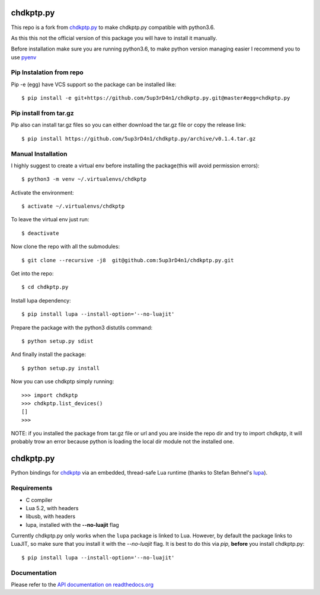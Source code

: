 ==========
chdkptp.py
==========

This repo is a fork from  `chdkptp.py <https://github.com/jbaiter/chdkptp.py>`_
to make chdkptp.py compatible with python3.6.

As this this not the official version of this package you will have to install it manually.

Before installation make sure you are running python3.6, to make python version managing easier
I recommend you to use `pyenv <https://github.com/pyenv/pyenv>`_

Pip Instalation from repo
===============
Pip -e (egg) have VCS support so the package can be installed like::

    $ pip install -e git+https://github.com/5up3rD4n1/chdkptp.py.git@master#egg=chdkptp.py

Pip install from tar.gz
=======================
Pip also can install tar.gz files so you can either download the tar.gz file or copy the release link::

    $ pip install https://github.com/5up3rD4n1/chdkptp.py/archive/v0.1.4.tar.gz

Manual Installation
==================

I highly suggest to create a virtual env before installing the package(this will avoid permission errors)::

    $ python3 -m venv ~/.virtualenvs/chdkptp

Activate the environment::

    $ activate ~/.virtualenvs/chdkptp

To leave the virtual env just run::

    $ deactivate

Now clone the repo with all the submodules::

    $ git clone --recursive -j8  git@github.com:5up3rD4n1/chdkptp.py.git

Get into the repo::

    $ cd chdkptp.py

Install lupa dependency::

    $ pip install lupa --install-option='--no-luajit'

Prepare the package with the python3 distutils command::

    $ python setup.py sdist

And finally install the package::

    $ python setup.py install

Now you can use chdkptp simply running::

    >>> import chdkptp
    >>> chdkptp.list_devices()
    []
    >>>

NOTE: if you installed the package from tar.gz file or url and you are inside
the repo dir and try to import chdkptp, it will probably trow an error because
python is loading the local dir module not the installed one.

==========
chdkptp.py
==========

Python bindings for `chdkptp <https://www.assembla.com/spaces/chdkptp/wiki>`_
via an embedded, thread-safe Lua runtime (thanks to Stefan Behnel's
`lupa <https://github.com/scoder/lupa>`_).

Requirements
============

- C compiler
- Lua 5.2, with headers
- libusb, with headers
- lupa, installed with the **--no-luajit** flag

Currently chdkptp.py only works when the ``lupa`` package is linked to
Lua. However, by default the package links to LuaJIT, so make sure that
you install it with the `--no-luajit` flag.
It is best to do this via `pip`, **before** you install chdkptp.py::

    $ pip install lupa --install-option='--no-luajit'


Documentation
=============
Please refer to the `API documentation on readthedocs.org <http://chdkptppy.readthedocs.org/en/latest/#api-reference>`_
